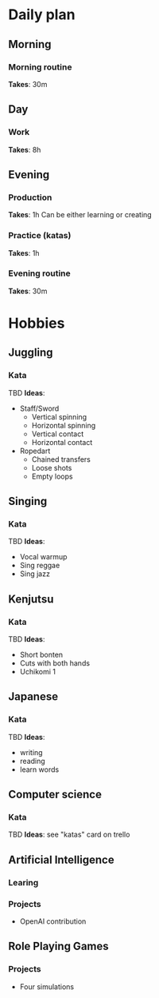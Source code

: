 * Daily plan
** Morning
*** Morning routine
    *Takes*: 30m
** Day
*** Work
    *Takes*: 8h
** Evening
*** Production
    *Takes*: 1h
    Can be either learning or creating
*** Practice (katas)
    *Takes*: 1h
*** Evening routine
    *Takes*: 30m
* Hobbies
** Juggling
*** Kata
    TBD
    *Ideas*:
    - Staff/Sword
      - Vertical spinning
      - Horizontal spinning
      - Vertical contact
      - Horizontal contact
    - Ropedart
      - Chained transfers
      - Loose shots
      - Empty loops
** Singing
*** Kata
    TBD
    *Ideas*:
    - Vocal warmup
    - Sing reggae
    - Sing jazz
** Kenjutsu
*** Kata
    TBD
    *Ideas*:
    - Short bonten
    - Cuts with both hands
    - Uchikomi 1
** Japanese
*** Kata
    TBD
    *Ideas*:
    - writing
    - reading
    - learn words
** Computer science
*** Kata
    TBD
    *Ideas*: see "katas" card on trello
** Artificial Intelligence
*** Learing
*** Projects
    - OpenAI contribution
** Role Playing Games
*** Projects
    - Four simulations
 
